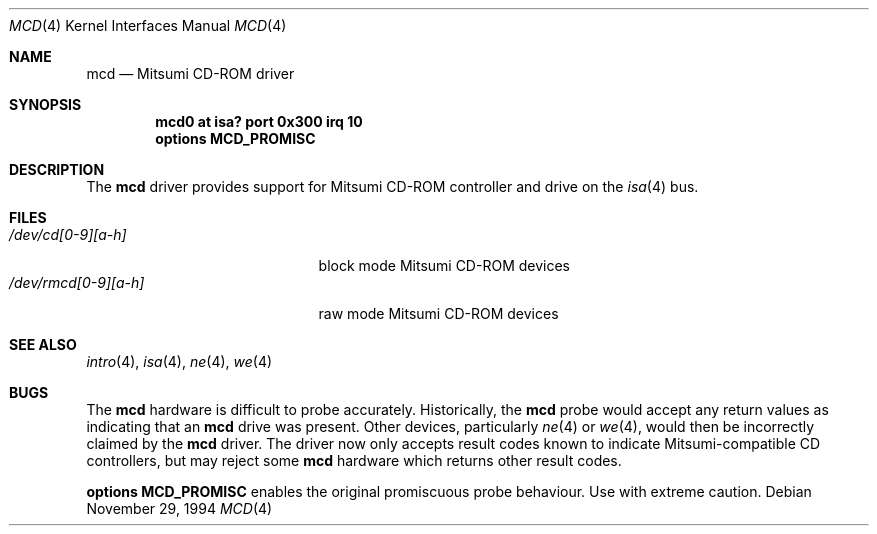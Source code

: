 .\"	mcd.4,v 1.9 2001/09/22 01:34:47 wiz Exp
.\"
.\" Copyright (c) 1994 James A. Jegers
.\" All rights reserved.
.\"
.\" Redistribution and use in source and binary forms, with or without
.\" modification, are permitted provided that the following conditions
.\" are met:
.\" 1. Redistributions of source code must retain the above copyright
.\"    notice, this list of conditions and the following disclaimer.
.\" 2. The name of the author may not be used to endorse or promote products
.\"    derived from this software without specific prior written permission
.\"
.\" THIS SOFTWARE IS PROVIDED BY THE AUTHOR ``AS IS'' AND ANY EXPRESS OR
.\" IMPLIED WARRANTIES, INCLUDING, BUT NOT LIMITED TO, THE IMPLIED WARRANTIES
.\" OF MERCHANTABILITY AND FITNESS FOR A PARTICULAR PURPOSE ARE DISCLAIMED.
.\" IN NO EVENT SHALL THE AUTHOR BE LIABLE FOR ANY DIRECT, INDIRECT,
.\" INCIDENTAL, SPECIAL, EXEMPLARY, OR CONSEQUENTIAL DAMAGES (INCLUDING, BUT
.\" NOT LIMITED TO, PROCUREMENT OF SUBSTITUTE GOODS OR SERVICES; LOSS OF USE,
.\" DATA, OR PROFITS; OR BUSINESS INTERRUPTION) HOWEVER CAUSED AND ON ANY
.\" THEORY OF LIABILITY, WHETHER IN CONTRACT, STRICT LIABILITY, OR TORT
.\" (INCLUDING NEGLIGENCE OR OTHERWISE) ARISING IN ANY WAY OUT OF THE USE OF
.\" THIS SOFTWARE, EVEN IF ADVISED OF THE POSSIBILITY OF SUCH DAMAGE.
.\"
.\"
.Dd November 29, 1994
.Dt MCD 4
.Os
.Sh NAME
.Nm mcd
.Nd Mitsumi CD-ROM driver
.Sh SYNOPSIS
.Cd "mcd0 at isa? port 0x300 irq 10"
.Cd "options MCD_PROMISC"
.Sh DESCRIPTION
The
.Nm
driver provides support for
.Tn Mitsumi
.Tn CD-ROM
controller and drive on the
.Xr isa 4
bus.
.Sh FILES
.Bl -tag -width /dev/rmcd[0-9][a-h] -compact
.It Pa /dev/cd[0-9][a-h]
block mode Mitsumi
.Tn CD-ROM
devices
.It Pa /dev/rmcd[0-9][a-h]
raw mode Mitsumi
.Tn CD-ROM
devices
.El
.Sh SEE ALSO
.Xr intro 4 ,
.Xr isa 4 ,
.Xr ne 4 ,
.Xr we 4
.Sh BUGS
The
.Nm
hardware is  difficult to probe accurately.
Historically, the
.Nm
probe would accept any return values as indicating that an
.Nm
drive was present.  Other devices, particularly
.Xr ne 4
or
.Xr we 4 ,
would then be incorrectly claimed by the
.Nm
driver.  The driver now only accepts result codes known to indicate
Mitsumi-compatible CD controllers, but may reject some
.Nm
hardware which  returns other result codes.
.Pp
.Cd "options MCD_PROMISC"
enables the  original promiscuous probe behaviour. Use with extreme caution.
